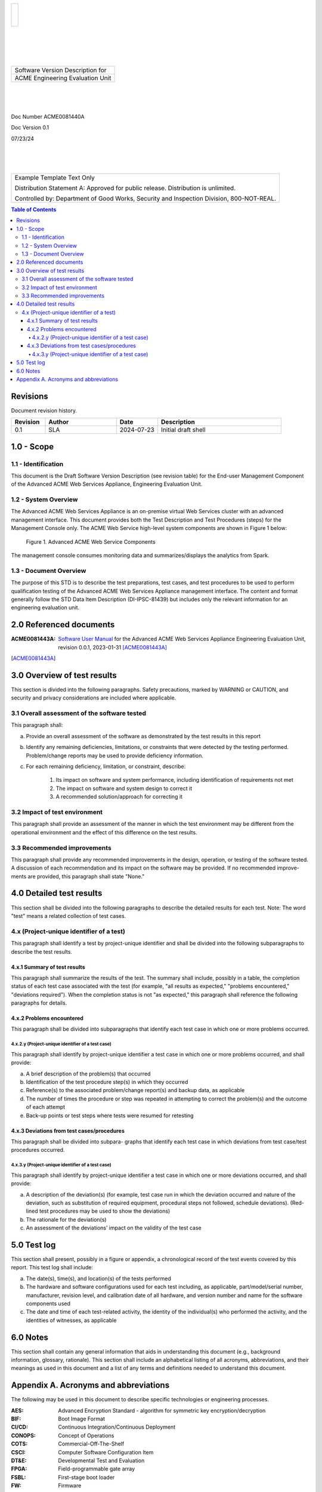 .. create pdf with "rst2pdf EU_STR.rst -s styles/str.yaml,styles/cui.yaml --use-floating-images -o EU_STD.pdf"

.. class:: title-logobox

.. list-table::
   :widths: 72

   * - |
       |
       |
       | |ACME_logo|

.. |ACME_logo| image:: images/acme.png
   :width: 245
   :height: 84
   :scale: 250

|
|
|
|

.. class:: title-deepbox

.. list-table::
   :widths: 72

   * - .. class:: title-name

       Software Version Description for
   * - .. class:: title-name

       ACME Engineering Evaluation Unit

|
|
|

.. class:: title-info

Doc Number ACME0081440A

.. class:: title-info

Doc Version 0.1

.. class:: title-info

07/23/24

|
|
|

.. role:: redtext

.. class:: title-deepbox

.. list-table::
   :widths: 72

   * - .. class:: title-notice

        :redtext:`Example Template Text Only`

        Distribution Statement A: Approved for public release. Distribution is unlimited.

        Controlled by: Department of Good Works, Security and Inspection Division, 800-NOT-REAL.

.. contents:: Table of Contents

.. raw:: pdf

   PageBreak

Revisions
=========

Document revision history.

.. list-table::
   :widths: 9 19 11 33
   :header-rows: 1

   * - Revision
     - Author
     - Date
     - Description
   * - 0.1
     - SLA
     - 2024-07-23
     - Initial draft shell


.. raw:: pdf

   PageBreak



1.0 - Scope
===========


1.1 - Identification
~~~~~~~~~~~~~~~~~~~~

This document is the Draft Software Version Description (see revision table)
for the End-user Management Component of the Advanced ACME Web Services Appliance,
Engineering Evaluation Unit.


1.2 - System Overview
~~~~~~~~~~~~~~~~~~~~~

The Advanced ACME Web Services Appliance is an on-premise virtual Web Services
cluster with an advanced management interface.  This document provides both the
Test Description and Test Procedures (steps) for the Management Console only. The
ACME Web Service high-level system components are shown in Figure 1 below:

.. figure:: images/advanced_acme_web_service.png
   :width: 90%

   Figure 1. Advanced ACME Web Service Components

The management console consumes monitoring data and summarizes/displays the
analytics from Spark.


1.3 - Document Overview
~~~~~~~~~~~~~~~~~~~~~~~

The purpose of this STD is to describe the test preparations, test
cases, and test procedures to be used to perform qualification testing
of the Advanced ACME Web Services Appliance management interface. The
content and format generally follow the STD Data Item Description
(DI-IPSC-81439) but includes only the relevant information for an
engineering evaluation unit.

2.0 Referenced documents
========================

:ACME0081443A: `Software User Manual`_ for the Advanced ACME Web Services Appliance
  Engineering Evaluation Unit, revision 0.0.1, 2023-01-31 [ACME0081443A]_


.. [ACME0081443A]

.. _Software User Manual: https://github.com/VCTLabs/software_user_manual_template/blob/master/sum/EU_SUM.rst


3.0 Overview of test results
============================

This section is divided into the following paragraphs. Safety
precautions, marked by WARNING or CAUTION, and security and privacy
considerations are included where applicable.

3.1 Overall assessment of the software tested
~~~~~~~~~~~~~~~~~~~~~~~~~~~~~~~~~~~~~~~~~~~~~

This paragraph shall:

a. Provide an overall assessment of the software as demonstrated by the test results in this report
b. Identify any remaining deficiencies, limitations, or constraints that were detected by the
   testing performed. Problem/change reports may be used to provide deficiency information.
c. For each remaining deficiency, limitation, or constraint, describe:

     1) Its impact on software and system performance, including identification of requirements not met
     2) The impact on software and system design to correct it
     3) A recommended solution/approach for correcting it

3.2 Impact of test environment
~~~~~~~~~~~~~~~~~~~~~~~~~~~~~~

This paragraph shall provide an assessment of the manner in which the
test environment may be different from the operational environment and
the effect of this difference on the test results.

3.3 Recommended improvements
~~~~~~~~~~~~~~~~~~~~~~~~~~~~

This paragraph shall provide any recommended improvements in the
design, operation, or testing of the software tested. A discussion of
each recommendation and its impact on the software may be provided. If
no recommended improve- ments are provided, this paragraph shall state
"None."

4.0 Detailed test results
=========================

This section shall be divided into the following paragraphs to describe
the detailed results for each test. Note: The word "test" means a
related collection of test cases.

4.x (Project-unique identifier of a test)
~~~~~~~~~~~~~~~~~~~~~~~~~~~~~~~~~~~~~~~~~

This paragraph shall identify a test by project-unique identifier and
shall be divided into the following subparagraphs to describe the test
results.

4.x.1 Summary of test results
-----------------------------

This paragraph shall summarize the results of the test. The summary
shall include, possibly in a table, the completion status of each test
case associated with the test (for example, "all results as expected,"
"problems encountered," "deviations required"). When the completion
status is not "as expected," this paragraph shall reference the
following paragraphs for details.

4.x.2 Problems encountered
--------------------------

This paragraph shall be divided into subparagraphs that identify
each test case in which one or more problems occurred.

4.x.2.y (Project-unique identifier of a test case)
##################################################

This paragraph shall identify by project-unique identifier a test case
in which one or more problems occurred, and shall provide:

a. A brief description of the problem(s) that occurred
b. Identification of the test procedure step(s) in which they occurred
c. Reference(s) to the associated problem/change report(s) and backup data, as applicable
d. The number of times the procedure or step was repeated in attempting to correct the
   problem(s) and the outcome of each attempt
e. Back-up points or test steps where tests were resumed for retesting

4.x.3 Deviations from test cases/procedures
-------------------------------------------

This paragraph shall be divided into subpara- graphs that identify each
test case in which deviations from test case/test procedures occurred.

4.x.3.y (Project-unique identifier of a test case)
##################################################

This paragraph shall identify by project-unique identifier a test case
in which one or more deviations occurred, and shall provide:

a. A description of the deviation(s) (for example, test case run in which the deviation
   occurred and nature of the deviation, such as substitution of required equipment,
   procedural steps not followed, schedule deviations). (Red-lined test procedures may be
   used to show the deviations)
b. The rationale for the deviation(s)
c. An assessment of the deviations’ impact on the validity of the test case

5.0 Test log
============

This section shall present, possibly in a figure or appendix, a chronological record
of the test events covered by this report. This test log shall include:

a. The date(s), time(s), and location(s) of the tests performed
b. The hardware and software configurations used for each test including, as applicable,
   part/model/serial number, manufacturer, revision level, and calibration date of all
   hardware, and version number and name for the software components used
c. The date and time of each test-related activity, the identity of the individual(s) who
   performed the activity, and the identities of witnesses, as applicable

6.0 Notes
=========

This section shall contain any general information that aids in understanding this
document (e.g., background information, glossary, rationale). This section shall include an
alphabetical listing of all acronyms, abbreviations, and their meanings as used in this document
and a list of any terms and definitions needed to understand this document.


Appendix A. Acronyms and abbreviations
======================================

The following may be used in this document to describe specific technologies
or engineering processes.

:AES: Advanced Encryption Standard - algorithm for symmetric key encryption/decryption
:BIF: Boot Image Format
:CI/CD: Continuous Integration/Continuous Deployment
:CONOPS: Concept of Operations
:COTS: Commercial-Off-The-Shelf
:CSCI: Computer Software Configuration Item
:DT&E: Developmental Test and Evaluation
:FPGA: Field-programmable gate array
:FSBL: First-stage boot loader
:FW: Firmware
:HMAC: Hashed Message Authentication Code - algorithm for private key authentication
:HW: Hardware
:ID: Project-unique identifier
:IRS: Interface Requirements Specification
:ICD: Interface Control Document (should reference IRS docs)
:JTAG: Joint Test Action Group debugging interface
:KPP: Key Performance Parameter
:KSA: Key System Attribute
:LRU: Line-Replaceable Unit
:MOE: Measure of Effectiveness
:MOP: Measure of Performance
:MS: Milestone
:NVM: Nonvolatile Memory
:O&M: Operations and Maintenance
:OCM: On-chip memory
:OT&E: Operational Test and Evaluation
:PL: Programmable Logic - FPGA plus FW
:POR: Power On / Reset
:PS: Processing System - ARMv7 Linux runtime
:PR: Pull Request (agile code review/quality check workflow step)
:R&R: Remove and Replace
:RAM: Reliability, Availability, and Maintainability (aka RMA)
:RC: Release Candidate (SW and FW)
:SS/SRS: System/Subsystem/Software Requirements Specifications
:SS/SDD: System/Subsystem/Software Design Descriptions
:SDP: Software Development Plan
:STP: Software Test Plan
:STR: Software Test Description
:STR: Software Test Report
:SUT: System Under Test
:SW: Software
:T&E: Test and Evaluation
:TDP: Technical Data Package
:VMP: Vulnerability Management Process
